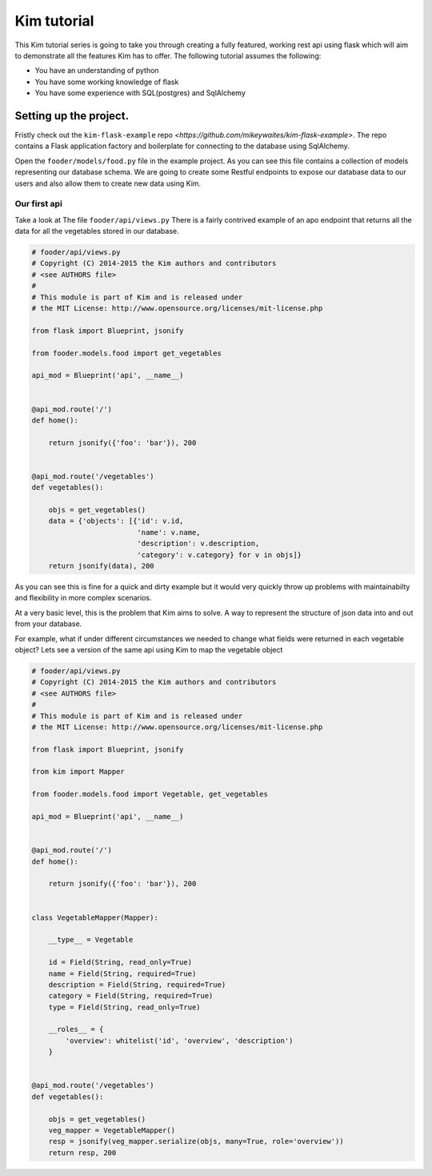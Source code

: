 ======================
Kim tutorial
======================

This Kim tutorial series is going to take you through creating a fully featured, working rest api using flask which will aim to demonstrate all the features Kim has to offer.
The following tutorial assumes the following:

* You have an understanding of python
* You have some working knowledge of flask
* You have some experience with SQL(postgres) and SqlAlchemy



Setting up the project.
----------------------------

Fristly check out the ``kim-flask-example`` repo `<https://github.com/mikeywaites/kim-flask-example>`.
The repo contains a Flask application factory and boilerplate for connecting to the database using SqlAlchemy.

Open the ``fooder/models/food.py`` file in the example project.  As you can see this file contains
a collection of models representing our database schema.   We are going to create some Restful endpoints to expose our database data to our users
and also allow them to create new data using Kim.


Our first api
^^^^^^^^^^^^^^^^^^^^^^

Take a look at The file ``fooder/api/views.py`` There is a fairly contrived example of an apo endpoint that returns all the data for all the vegetables stored in our database.

.. code-block:: python

    # fooder/api/views.py
    # Copyright (C) 2014-2015 the Kim authors and contributors
    # <see AUTHORS file>
    #
    # This module is part of Kim and is released under
    # the MIT License: http://www.opensource.org/licenses/mit-license.php

    from flask import Blueprint, jsonify

    from fooder.models.food import get_vegetables

    api_mod = Blueprint('api', __name__)


    @api_mod.route('/')
    def home():

        return jsonify({'foo': 'bar'}), 200


    @api_mod.route('/vegetables')
    def vegetables():

        objs = get_vegetables()
        data = {'objects': [{'id': v.id,
                             'name': v.name,
                             'description': v.description,
                             'category': v.category} for v in objs]}
        return jsonify(data), 200


As you can see this is fine for a quick and dirty example but it would very quickly throw up problems with maintainabilty and flexibility in more complex scenarios.

At a very basic level, this is the problem that Kim aims to solve.  A way to represent the structure of json data into and out from your database.

For example, what if under different circumstances we needed to change what fields were returned in each vegetable object?  Lets see a version of the same api using Kim to map the vegetable object

.. code-block:: python

    # fooder/api/views.py
    # Copyright (C) 2014-2015 the Kim authors and contributors
    # <see AUTHORS file>
    #
    # This module is part of Kim and is released under
    # the MIT License: http://www.opensource.org/licenses/mit-license.php

    from flask import Blueprint, jsonify

    from kim import Mapper

    from fooder.models.food import Vegetable, get_vegetables

    api_mod = Blueprint('api', __name__)


    @api_mod.route('/')
    def home():

        return jsonify({'foo': 'bar'}), 200


    class VegetableMapper(Mapper):

        __type__ = Vegetable

        id = Field(String, read_only=True)
        name = Field(String, required=True)
        description = Field(String, required=True)
        category = Field(String, required=True)
        type = Field(String, read_only=True)

        __roles__ = {
            'overview': whitelist('id', 'overview', 'description')
        }


    @api_mod.route('/vegetables')
    def vegetables():

        objs = get_vegetables()
        veg_mapper = VegetableMapper()
        resp = jsonify(veg_mapper.serialize(objs, many=True, role='overview'))
        return resp, 200

